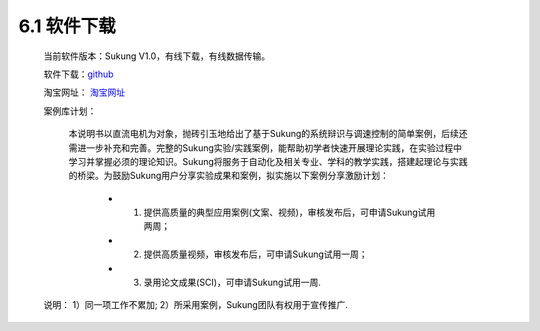 .. _软件下载:

6.1 软件下载
------------------------------------

    当前软件版本：Sukung V1.0，有线下载，有线数据传输。

    软件下载：`github <https://github.com/yezhuyun/Sukung-Setup>`_ 

    淘宝网址： `淘宝网址 <https://item.taobao.com/item.htm?id=641308134185>`_ 
    
    案例库计划：

        本说明书以直流电机为对象，抛砖引玉地给出了基于Sukung的系统辩识与调速控制的简单案例，后续还需进一步补充和完善。完整的Sukung实验/实践案例，能帮助初学者快速开展理论实践，在实验过程中学习并掌握必须的理论知识。Sukung将服务于自动化及相关专业、学科的教学实践，搭建起理论与实践的桥梁。为鼓励Sukung用户分享实验成果和案例，拟实施以下案例分享激励计划：
            
            - 1. 提供高质量的典型应用案例(文案、视频)，审核发布后，可申请Sukung试用两周；
            - 2. 提供高质量视频，审核发布后，可申请Sukung试用一周；
            - 3. 录用论文成果(SCI)，可申请Sukung试用一周.

    说明： 1）同一项工作不累加; 2）所采用案例，Sukung团队有权用于宣传推广.

